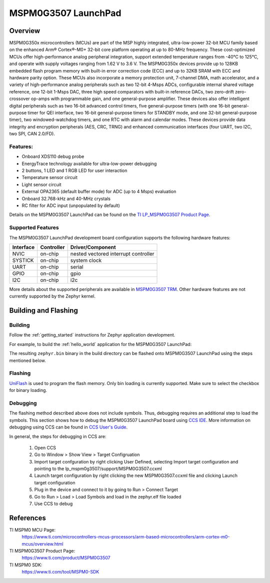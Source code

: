.. _lp_mspm0g3507:

MSPM0G3507 LaunchPad
########################

Overview
********

MSPM0G350x microcontrollers (MCUs) are part of the MSP highly integrated, ultra-low-power 32-bit MCU 
family based on the enhanced Arm® Cortex®-M0+ 32-bit core platform operating at up to 80-MHz frequency. 
These cost-optimized MCUs offer high-performance analog peripheral integration, support extended temperature 
ranges from -40°C to 125°C, and operate with supply voltages ranging from 1.62 V to 3.6 V.
The MSPM0G350x devices provide up to 128KB embedded flash program memory with built-in error correction 
code (ECC) and up to 32KB SRAM with ECC and hardware parity option. These MCUs also incorporate a 
memory protection unit, 7-channel DMA, math accelerator, and a variety of high-performance analog peripherals 
such as two 12-bit 4-Msps ADCs, configurable internal shared voltage reference, one 12-bit 1-Msps DAC, three 
high speed comparators with built-in reference DACs, two zero-drift zero-crossover op-amps with programmable 
gain, and one general-purpose amplifier. These devices also offer intelligent digital peripherals such as two 
16-bit advanced control timers, five general-purpose timers (with one 16-bit general-purpose timer for QEI 
interface, two 16-bit general-purpose timers for STANDBY mode, and one 32-bit general-purpose timer), two 
windowed-watchdog timers, and one RTC with alarm and calendar modes. These devices provide data integrity 
and encryption peripherals (AES, CRC, TRNG) and enhanced communication interfaces (four UART, two I2C, 
two SPI, CAN 2.0/FD).

.. figure:: img/lp_mspm0g3507.png
     :align: center
     :alt: MSPM0G3507 LaunchPad development board

Features:
=========

- Onboard XDS110 debug probe
- EnergyTrace technology available for ultra-low-power debugging
- 2 buttons, 1 LED and 1 RGB LED for user interaction
- Temperature sensor circuit
- Light sensor circuit
- External OPA2365 (default buffer mode) for ADC (up to 4 Msps) evaluation
- Onboard 32.768-kHz and 40-MHz crystals
- RC filter for ADC input (unpopulated by default)

Details on the MSPM0G3507 LaunchPad can be found on the `TI LP_MSPM0G3507 Product Page`_.

Supported Features
==================

The MSPM0G3507 LaunchPad development board configuration supports the following hardware features:

+-----------+------------+-----------------------+
| Interface | Controller | Driver/Component      |
+===========+============+=======================+
| NVIC      | on-chip    | nested vectored       |
|           |            | interrupt controller  |
+-----------+------------+-----------------------+
| SYSTICK   | on-chip    | system clock          |
+-----------+------------+-----------------------+
| UART      | on-chip    | serial                |
+-----------+------------+-----------------------+
| GPIO      | on-chip    | gpio                  |
+-----------+------------+-----------------------+
| I2C       | on-chip    | i2c                   |
+-----------+------------+-----------------------+

More details about the supported peripherals are available in `MSPM0G3507 TRM`_.
Other hardware features are not currently supported by the Zephyr kernel.

Building and Flashing
*********************

Building
========

Follow the :ref:`getting_started` instructions for Zephyr application development.

For example, to build the :ref:`hello_world` application for the MSPM0G3507 LaunchPad:

.. zephyr-app-commands::
   :zephyr-app: samples/hello_world
   :board: lp_mspm0g3507
   :goals: build

The resulting ``zephyr.bin`` binary in the build directory can be flashed onto
MSPM0G3507 LaunchPad using the steps mentioned below.

Flashing
========

`UniFlash`_ is used to program the flash memory. Only bin loading is currently supported.
Make sure to select the checkbox for binary loading.

Debugging
=========

The flashing method described above does not include symbols. Thus, debugging requires an additional step to load the symbols.
This section shows how to debug the MSPM0G3507 LaunchPad board using `CCS IDE`_. More information
on debugging using CCS can be found in `CCS User's Guide`_.

In general, the steps for debugging in CCS are:

   1. Open CCS
   2. Go to Window > Show View > Target Configruation
   3. Import target confguration by right clicking User Defined, selecting Import target configuration and pointing to the lp_mspm0g3507/support/MSPM0G3507.ccxml
   4. Launch target configuration by right clicking the new MSPM0G3507.ccxml file and clicking Launch target configuration
   5. Plug in the device and connect to it by going to Run > Connect Target
   6. Go to Run > Load > Load Symbols and load in the zephyr.elf file loaded
   7. Use CCS to debug 

References
**********

TI MSPM0 MCU Page:
   https://www.ti.com/microcontrollers-mcus-processors/arm-based-microcontrollers/arm-cortex-m0-mcus/overview.html

TI MSPM0G3507 Product Page:
   https://www.ti.com/product/MSPM0G3507

TI MSPM0 SDK:
   https://www.ti.com/tool/MSPM0-SDK

.. _CCS User's Guide:
   https://software-dl.ti.com/ccs/esd/documents/users_guide/index.html

.. _MSPM0G3507 TRM:
   https://www.ti.com/lit/slau846

.. _TI LP_MSPM0G3507 Product Page:
   https://www.ti.com/tool/LP-MSPM0G3507

.. _UniFlash:
   http://processors.wiki.ti.com/index.php/UniFlash_v4_Quick_Guide#Command_Line_Interface

.. _CCS IDE:
   http://www.ti.com/tool/ccstudio
